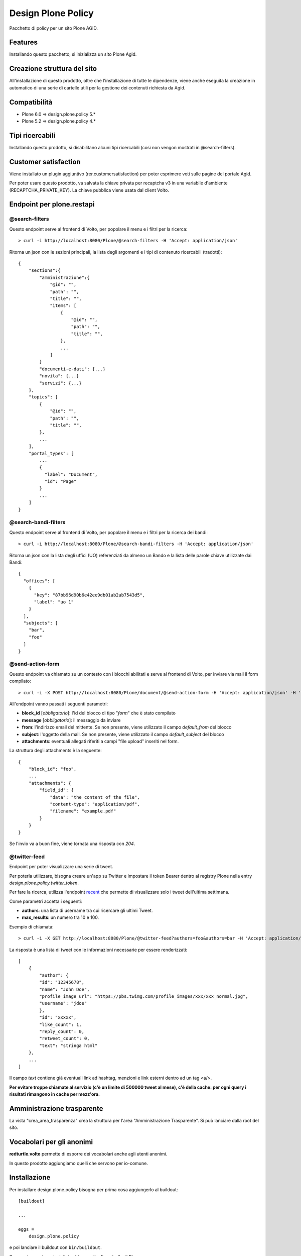 ===================
Design Plone Policy
===================

Pacchetto di policy per un sito Plone AGID.

.. image:: https://img.shields.io/pypi/v/design.plone.policy.svg
    :target: https://pypi.org/project/design.plone.policy/
    :alt: Latest Version

.. image:: https://img.shields.io/pypi/pyversions/design.plone.policy.svg?style=plastic
    :target: https://pypi.org/project/design.plone.policy/
    :alt: Supported - Python Versions

.. image:: https://img.shields.io/pypi/dm/design.plone.policy.svg
    :target: https://pypi.org/project/design.plone.policy/
    :alt: Number of PyPI downloads

.. image:: https://img.shields.io/pypi/l/design.plone.policy.svg
    :target: https://pypi.org/project/design.plone.policy/
    :alt: License

.. image:: https://github.com/RedTurtle/design.plone.policy/actions/workflows/test.yml/badge.svg
    :target: https://github.com/RedTurtle/design.plone.policy/actions
    :alt: Tests

.. image:: https://coveralls.io/repos/github/RedTurtle/design.plone.policy/badge.svg?branch=main
    :target: https://coveralls.io/github/RedTurtle/design.plone.policy?branch=main
    :alt: Coverage

Features
========

Installando questo pacchetto, si inizializza un sito Plone Agid.

Creazione struttura del sito
============================

All'installazione di questo prodotto, oltre che l'installazione di tutte le dipendenze,
viene anche eseguita la creazione in automatico di una serie di cartelle utili per la
gestione dei contenuti richiesta da Agid.

Compatibilità
=============

* Plone 6.0 => design.plone.policy 5.*
* Plone 5.2 => design.plone.policy 4.*

Tipi ricercabili
================

Installando questo prodotto, si disabilitano alcuni tipi ricercabili (così non vengon mostrati in @search-filters).


Customer satisfaction
=====================

Viene installato un plugin aggiuntivo (rer.customersatisfaction) per poter esprimere voti sulle pagine del portale Agid.

Per poter usare questo prodotto, va salvata la chiave privata per recaptcha v3 in una variabile d'ambiente (RECAPTCHA_PRIVATE_KEY).
La chiave pubblica viene usata dal client Volto.


Endpoint per plone.restapi
==========================

@search-filters
---------------

Questo endpoint serve al frontend di Volto, per popolare il menu e i filtri per la ricerca::

    > curl -i http://localhost:8080/Plone/@search-filters -H 'Accept: application/json'

Ritorna un json con le sezioni principali, la lista degli argomenti e i tipi di contenuto ricercabili (tradotti)::

    {
        "sections":{
            "amministrazione":{
                "@id": "",
                "path": "",
                "title": "",
                "items": [
                    {
                        "@id": "",
                        "path": "",
                        "title": "",
                    },
                    ...
                ]
            }
            "documenti-e-dati": {...}
            "novita": {...}
            "servizi": {...}
        },
        "topics": [
            {
                "@id": "",
                "path": "",
                "title": "",
            },
            ...
        ],
        "portal_types": [
            ...
            {
              "label": "Document",
              "id": "Page"
            }
            ...
        ]
    }

@search-bandi-filters
---------------------

Questo endpoint serve al frontend di Volto, per popolare il menu e i filtri per la ricerca dei bandi::

    > curl -i http://localhost:8080/Plone/@search-bandi-filters -H 'Accept: application/json'

Ritorna un json con la lista degli uffici (UO) referenziati da almeno un Bando e la lista delle parole chiave utilizzate dai Bandi::

    {
      "offices": [
        {
          "key": "87bb96d90b6e42ee9db01ab2ab7543d5",
          "label": "uo 1"
        }
      ],
      "subjects": [
        "bar",
        "foo"
      ]
    }

@send-action-form
-----------------

Questo endpoint va chiamato su un contesto con i blocchi abilitati e
serve al frontend di Volto, per inviare via mail il form compilato::

    > curl -i -X POST http://localhost:8080/Plone/document/@send-action-form -H 'Accept: application/json' -H 'Content-Type: application/json' --data-raw '{"from": "john@doe.com", "message": "Just want to say hi.", "block_id": "123456"}'

All'endpoint vanno passati i seguenti parametri:

- **block_id** [*obbligatorio*]: l'id del blocco di tipo "*form*" che è stato compilato
- **message** [*obbligatorio*]: il messaggio da inviare
- **from**: l'indirizzo email del mittente. Se non presente, viene utilizzato il campo *default_from* del blocco
- **subject**: l'oggetto della mail. Se non presente, viene utilizzato il campo *default_subject* del blocco
- **attachments**: eventuali allegati riferiti a campi "file upload" inseriti nel form.

La struttura degli attachments è la seguente::

    {
        "block_id": "foo",
        ...
        "attachments": {
            "field_id": {
                "data": "the content of the file",
                "content-type": "application/pdf",
                "filename": "example.pdf"
            }
        }
    }

Se l'invio va a buon fine, viene tornata una risposta con `204`.

@twitter-feed
-------------

Endpoint per poter visualizzare una serie di tweet.

Per poterla utilizzare, bisogna creare un'app su Twitter e impostare il token Bearer dentro al registry Plone nella entry *design.plone.policy.twitter_token*.

Per fare la ricerca, utilizza l'endpoint `recent`_ che permette di visualizzare solo i tweet dell'ultima settimana.

.. _recent: https://developer.twitter.com/en/docs/twitter-api/tweets/search/introduction

Come parametri accetta i seguenti:

- **authors**: una lista di username tra cui ricercare gli ultimi Tweet.
- **max_results**: un numero tra 10 e 100.

Esempio di chiamata::

    > curl -i -X GET http://localhost:8080/Plone/@twitter-feed?authors=foo&authors=bar -H 'Accept: application/json' -H 'Content-Type: application/json'

La risposta è una lista di tweet con le informazioni necessarie per essere renderizzati::

    [
        {
            "author": {
            "id": "12345678",
            "name": "John Doe",
            "profile_image_url": "https://pbs.twimg.com/profile_images/xxx/xxx_normal.jpg",
            "username": "jdoe"
            },
            "id": "xxxxx",
            "like_count": 1,
            "reply_count": 0,
            "retweet_count": 0,
            "text": "stringa html"
        },
        ...
    ]

Il campo `text` contiene già eventuali link ad hashtag, menzioni e link esterni dentro ad un tag <a/>.

**Per evitare troppe chiamate al servizio (c'è un limite di 500000 tweet al mese), c'è della cache: per ogni query
i risultati rimangono in cache per mezz'ora.**


Amministrazione trasparente
===========================

La vista "crea_area_trasparenza" crea la struttura per l'area "Amministrazione Trasparente".
Si può lanciare dalla root del sito.


Vocabolari per gli anonimi
==========================

**redturtle.volto** permette di esporre dei vocabolari anche agli utenti anonimi.

In questo prodotto aggiungiamo quelli che servono per io-comune.

Installazione
=============

Per installare design.plone.policy bisogna per prima cosa aggiungerlo al buildout::

    [buildout]

    ...

    eggs =
        design.plone.policy


e poi lanciare il buildout con ``bin/buildout``.

Successivamente va installato dal pannello di controllo di Plone.

Test con Volto standalone
-------------------------

Si può usare questo prodotto anche da solo, per fare delle demo veloci di Volto, senza
dover per forza creare un nuovo progetto/buildout.

E' presente un file `buildout.cfg` anche in questo prodotto, quindi basta lanciare il buildout ed avviare l'istanza.

Il sito Plone sarà esposto sulla porta standard (**8080**) ed è già configurato per accettare chiamate dalla porta **3000**
(quindi Volto dovrà girare su quella porta, che poi è il suo default).


Contribuisci
============

- Issue Tracker: https://github.com/redturtle/design.plone.policy/issues
- Codice sorgente: https://github.com/redturtle/design.plone.policy


Licenza
=======

Questo progetto è rilasciato con licenza GPLv2.

Autori
======

Questo progetto è stato sviluppato da **RedTurtle Technology**.

.. image:: https://avatars1.githubusercontent.com/u/1087171?s=100&v=4
   :alt: RedTurtle Technology Site
   :target: http://www.redturtle.it/
